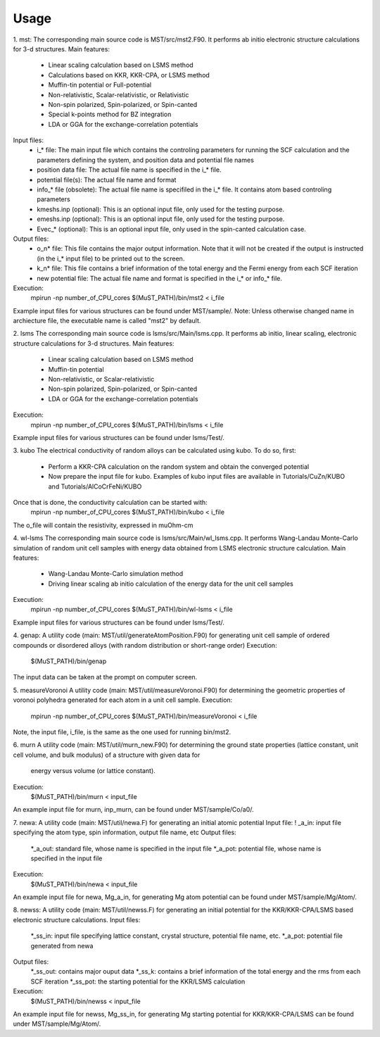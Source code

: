 *****
Usage
*****

1. mst:
The corresponding main source code is MST/src/mst2.F90. It performs ab
initio electronic structure calculations for 3-d structures.
Main features:
   * Linear scaling calculation based on LSMS method
   * Calculations based on KKR, KKR-CPA, or LSMS method
   * Muffin-tin potential or Full-potential
   * Non-relativistic, Scalar-relativistic, or Relativistic
   * Non-spin polarized, Spin-polarized, or Spin-canted
   * Special k-points method for BZ integration
   * LDA or GGA for the exchange-correlation potentials
Input files:
   * i_* file: The main input file which contains the controling parameters
     for running the SCF calculation and the parameters defining the system, and
     position data and potential file names
   * position data file: The actual file name is specified in the i_* file.
   * potential file(s): The actual file name and format
   * info_* file (obsolete): The actual file name is specifiled in the i_* file. It
     contains atom based controling parameters
   * kmeshs.inp (optional): This is an optional input file, only used for the testing
     purpose.
   * emeshs.inp (optional): This is an optional input file, only used for the testing
     purpose.
   * Evec_* (optional): This is an optional input file, only used in the spin-canted
     calculation case.
Output files:
   * o_n* file: This file contains the major output information. Note that
     it will not be created if the output is instructed (in the i_* input file)
     to be printed out to the screen.
   * k_n* file: This file contains a brief information of the total energy
     and the Fermi energy from each SCF iteration
   * new potential file: The actual file name and format is specified in the
     i_* or info_* file.
Execution:
   mpirun -np number_of_CPU_cores $(MuST_PATH)/bin/mst2 < i_file
Example input files for various structures can be found under MST/sample/.
Note: Unless otherwise changed name in archiecture file, the executable name is called
"mst2" by default.

2. lsms
The corresponding main source code is lsms/src/Main/lsms.cpp. It performs ab
initio, linear scaling, electronic structure calculations for 3-d structures.
Main features:
   * Linear scaling calculation based on LSMS method
   * Muffin-tin potential
   * Non-relativistic, or Scalar-relativistic
   * Non-spin polarized, Spin-polarized, or Spin-canted
   * LDA or GGA for the exchange-correlation potentials
Execution:
   mpirun -np number_of_CPU_cores $(MuST_PATH)/bin/lsms < i_file
Example input files for various structures can be found under lsms/Test/.

3. kubo
The electrical conductivity of random alloys can be calculated using kubo. To do so, first:
    * Perform a KKR-CPA calculation on the random system and obtain the converged potential
    * Now prepare the input file for kubo. Examples of kubo input files are available in Tutorials/CuZn/KUBO and Tutorials/AlCoCrFeNi/KUBO
Once that is done, the conductivity calculation can be started with:
    mpirun -np number_of_CPU_cores $(MuST_PATH)/bin/kubo < i_file
The o_file will contain the resistivity, expressed in muOhm-cm

4. wl-lsms
The corresponding main source code is lsms/src/Main/wl_lsms.cpp. It performs
Wang-Landau Monte-Carlo simulation of random unit cell samples with energy data
obtained from LSMS electronic structure calculation.
Main features:
   * Wang-Landau Monte-Carlo simulation method
   * Driving linear scaling ab initio calculation of the energy data for the unit
     cell samples
Execution:
   mpirun -np number_of_CPU_cores $(MuST_PATH)/bin/wl-lsms < i_file
Example input files for various structures can be found under lsms/Test/.

4. genap:
A utility code (main: MST/util/generateAtomPosition.F90) for generating unit cell sample of
ordered compounds or disordered alloys (with random distribution or short-range order)
Execution:
   $(MuST_PATH)/bin/genap
The input data can be taken at the prompt on computer screen.

5. measureVoronoi
A utility code (main: MST/util/measureVoronoi.F90) for determining the geometric properties of
voronoi polyhedra generated for each atom in a unit cell sample.
Execution:
   mpirun -np number_of_CPU_cores $(MuST_PATH)/bin/measureVoronoi < i_file
Note, the input file, i_file, is the same as the one used for running bin/mst2.

6. murn
A utility code (main: MST/util/murn_new.F90) for determining the ground state properties
(lattice constant, unit cell volume, and bulk modulus) of a structure with given data for
 energy versus volume (or lattice constant).
Execution:
   $(MuST_PATH)/bin/murn < input_file
An example input file for murn, inp_murn, can be found under MST/sample/Co/a0/.

7. newa:
A utility code (main: MST/util/newa.F) for generating an initial atomic potential
Input file:
!   _a_in: input file specifying the atom type, spin information, output file name, etc
Output files:
   *_a_out: standard file, whose name is specified in the input file
   *_a_pot: potential file, whose name is specified in the input file
Execution:
   $(MuST_PATH)/bin/newa < input_file
An example input file for newa, Mg_a_in, for generating Mg atom potential can be found under
MST/sample/Mg/Atom/.

8. newss:
A utility code (main: MST/util/newss.F) for generating an initial potential for the KKR/KKR-CPA/LSMS
based electronic structure calculations.
Input files:
   *_ss_in: input file specifying lattice constant, crystal structure, potential file name, etc.
   *_a_pot: potential file generated from newa
Output files:
   *_ss_out: contains major ouput data
   *_ss_k:   contains a brief information of the total energy and the rms from each SCF iteration
   *_ss_pot: the starting potential for the KKR/LSMS calculation
Execution:
   $(MuST_PATH)/bin/newss < input_file
An example input file for newss, Mg_ss_in, for generating Mg starting potential for KKR/KKR-CPA/LSMS
can be found under MST/sample/Mg/Atom/.
